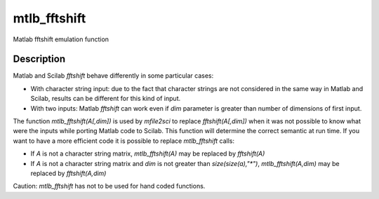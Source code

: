 


mtlb_fftshift
=============

Matlab fftshift emulation function



Description
~~~~~~~~~~~

Matlab and Scilab `fftshift` behave differently in some particular
cases:


+ With character string input: due to the fact that character strings
  are not considered in the same way in Matlab and Scilab, results can
  be different for this kind of input.
+ With two inputs: Matlab `fftshift` can work even if `dim` parameter
  is greater than number of dimensions of first input.


The function `mtlb_fftshift(A[,dim])` is used by `mfile2sci` to
replace `fftshift(A[,dim])` when it was not possible to know what were
the inputs while porting Matlab code to Scilab. This function will
determine the correct semantic at run time. If you want to have a more
efficient code it is possible to replace `mtlb_fftshift` calls:


+ If `A` is not a character string matrix, `mtlb_fftshift(A)` may be
  replaced by `fftshift(A)`
+ If `A` is not a character string matrix and `dim` is not greater
  than `size(size(a),"*")`, `mtlb_fftshift(A,dim)` may be replaced by
  `fftshift(A,dim)`


Caution: `mtlb_fftshift` has not to be used for hand coded functions.



